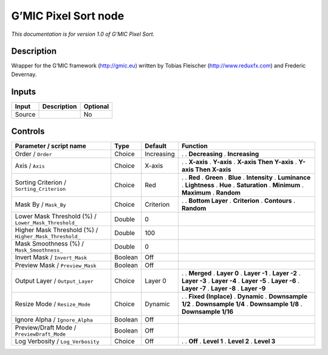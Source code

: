 .. _eu.gmic.PixelSort:

G’MIC Pixel Sort node
=====================

*This documentation is for version 1.0 of G’MIC Pixel Sort.*

Description
-----------

Wrapper for the G’MIC framework (http://gmic.eu) written by Tobias Fleischer (http://www.reduxfx.com) and Frederic Devernay.

Inputs
------

====== =========== ========
Input  Description Optional
====== =========== ========
Source             No
====== =========== ========

Controls
--------

.. tabularcolumns:: |>{\raggedright}p{0.2\columnwidth}|>{\raggedright}p{0.06\columnwidth}|>{\raggedright}p{0.07\columnwidth}|p{0.63\columnwidth}|

.. cssclass:: longtable

====================================================== ======= ========== ========================
Parameter / script name                                Type    Default    Function
====================================================== ======= ========== ========================
Order / ``Order``                                      Choice  Increasing .  
                                                                          . **Decreasing**
                                                                          . **Increasing**
Axis / ``Axis``                                        Choice  X-axis     .  
                                                                          . **X-axis**
                                                                          . **Y-axis**
                                                                          . **X-axis Then Y-axis**
                                                                          . **Y-axis Then X-axis**
Sorting Criterion / ``Sorting_Criterion``              Choice  Red        .  
                                                                          . **Red**
                                                                          . **Green**
                                                                          . **Blue**
                                                                          . **Intensity**
                                                                          . **Luminance**
                                                                          . **Lightness**
                                                                          . **Hue**
                                                                          . **Saturation**
                                                                          . **Minimum**
                                                                          . **Maximum**
                                                                          . **Random**
Mask By / ``Mask_By``                                  Choice  Criterion  .  
                                                                          . **Bottom Layer**
                                                                          . **Criterion**
                                                                          . **Contours**
                                                                          . **Random**
Lower Mask Threshold (%) / ``Lower_Mask_Threshold_``   Double  0           
Higher Mask Threshold (%) / ``Higher_Mask_Threshold_`` Double  100         
Mask Smoothness (%) / ``Mask_Smoothness_``             Double  0           
Invert Mask / ``Invert_Mask``                          Boolean Off         
Preview Mask / ``Preview_Mask``                        Boolean Off         
Output Layer / ``Output_Layer``                        Choice  Layer 0    .  
                                                                          . **Merged**
                                                                          . **Layer 0**
                                                                          . **Layer -1**
                                                                          . **Layer -2**
                                                                          . **Layer -3**
                                                                          . **Layer -4**
                                                                          . **Layer -5**
                                                                          . **Layer -6**
                                                                          . **Layer -7**
                                                                          . **Layer -8**
                                                                          . **Layer -9**
Resize Mode / ``Resize_Mode``                          Choice  Dynamic    .  
                                                                          . **Fixed (Inplace)**
                                                                          . **Dynamic**
                                                                          . **Downsample 1/2**
                                                                          . **Downsample 1/4**
                                                                          . **Downsample 1/8**
                                                                          . **Downsample 1/16**
Ignore Alpha / ``Ignore_Alpha``                        Boolean Off         
Preview/Draft Mode / ``PreviewDraft_Mode``             Boolean Off         
Log Verbosity / ``Log_Verbosity``                      Choice  Off        .  
                                                                          . **Off**
                                                                          . **Level 1**
                                                                          . **Level 2**
                                                                          . **Level 3**
====================================================== ======= ========== ========================
